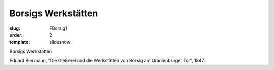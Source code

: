 Borsigs Werkstätten
===================

:slug: FBorsig1
:order: 2
:template: slideshow

Borsigs Werkstätten

Eduard Biermann, "Die Gießerei und die Werkstätten von Borsig am Oranienburger Tor", 1847.

